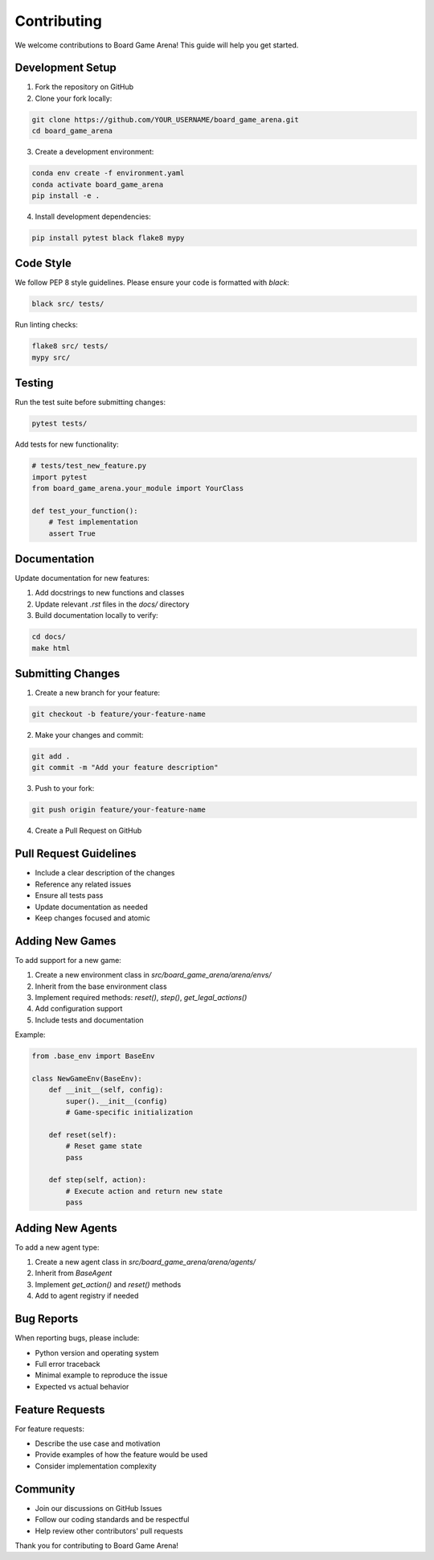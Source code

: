 Contributing
============

We welcome contributions to Board Game Arena! This guide will help you get started.

Development Setup
-----------------

1. Fork the repository on GitHub
2. Clone your fork locally:

.. code-block:: bash

   git clone https://github.com/YOUR_USERNAME/board_game_arena.git
   cd board_game_arena

3. Create a development environment:

.. code-block:: bash

   conda env create -f environment.yaml
   conda activate board_game_arena
   pip install -e .

4. Install development dependencies:

.. code-block:: bash

   pip install pytest black flake8 mypy

Code Style
----------

We follow PEP 8 style guidelines. Please ensure your code is formatted with `black`:

.. code-block:: bash

   black src/ tests/

Run linting checks:

.. code-block:: bash

   flake8 src/ tests/
   mypy src/

Testing
-------

Run the test suite before submitting changes:

.. code-block:: bash

   pytest tests/

Add tests for new functionality:

.. code-block:: python

   # tests/test_new_feature.py
   import pytest
   from board_game_arena.your_module import YourClass

   def test_your_function():
       # Test implementation
       assert True

Documentation
-------------

Update documentation for new features:

1. Add docstrings to new functions and classes
2. Update relevant `.rst` files in the `docs/` directory
3. Build documentation locally to verify:

.. code-block:: bash

   cd docs/
   make html

Submitting Changes
------------------

1. Create a new branch for your feature:

.. code-block:: bash

   git checkout -b feature/your-feature-name

2. Make your changes and commit:

.. code-block:: bash

   git add .
   git commit -m "Add your feature description"

3. Push to your fork:

.. code-block:: bash

   git push origin feature/your-feature-name

4. Create a Pull Request on GitHub

Pull Request Guidelines
-----------------------

* Include a clear description of the changes
* Reference any related issues
* Ensure all tests pass
* Update documentation as needed
* Keep changes focused and atomic

Adding New Games
----------------

To add support for a new game:

1. Create a new environment class in `src/board_game_arena/arena/envs/`
2. Inherit from the base environment class
3. Implement required methods: `reset()`, `step()`, `get_legal_actions()`
4. Add configuration support
5. Include tests and documentation

Example:

.. code-block:: python

   from .base_env import BaseEnv
   
   class NewGameEnv(BaseEnv):
       def __init__(self, config):
           super().__init__(config)
           # Game-specific initialization
       
       def reset(self):
           # Reset game state
           pass
       
       def step(self, action):
           # Execute action and return new state
           pass

Adding New Agents
-----------------

To add a new agent type:

1. Create a new agent class in `src/board_game_arena/arena/agents/`
2. Inherit from `BaseAgent`
3. Implement `get_action()` and `reset()` methods
4. Add to agent registry if needed

Bug Reports
-----------

When reporting bugs, please include:

* Python version and operating system
* Full error traceback
* Minimal example to reproduce the issue
* Expected vs actual behavior

Feature Requests
----------------

For feature requests:

* Describe the use case and motivation
* Provide examples of how the feature would be used
* Consider implementation complexity

Community
---------

* Join our discussions on GitHub Issues
* Follow our coding standards and be respectful
* Help review other contributors' pull requests

Thank you for contributing to Board Game Arena!
